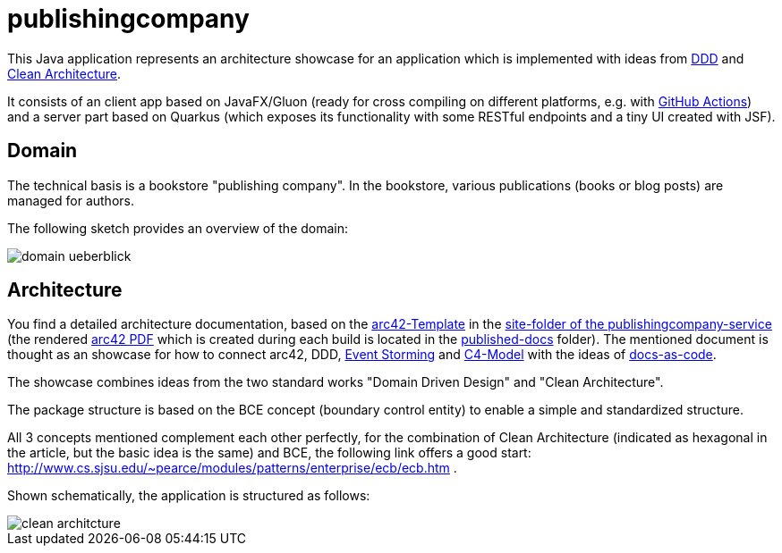 = publishingcompany

This Java application represents an architecture showcase for an application which is implemented with ideas from link:https://de.wikipedia.org/wiki/Domain-driven_Design[DDD] and link:https://blog.cleancoder.com/uncle-bob/2012/08/13/the-clean-architecture.html[Clean Architecture].

It consists of an client app based on JavaFX/Gluon (ready for cross compiling on different platforms, e.g. with link:https://gluonhq.com/use-github-actions-to-automate-your-gluon-build-and-release-cycle/[GitHub Actions]) and a server part based on Quarkus (which exposes its functionality with some RESTful endpoints and a tiny UI created with JSF).

== Domain

The technical basis is a bookstore "publishing company". In the bookstore, various publications (books or blog posts) are managed for authors.

The following sketch provides an overview of the domain:

image::./images/domain-ueberblick.png[]

== Architecture

You find a detailed architecture documentation, based on the link:https://arc42.org/overview[arc42-Template] in the link:./publishingcompany-service/src/site/asciidoc/arc42.adoc[site-folder of the publishingcompany-service] (the rendered link:./publishingcompany-service/published-docs/arc42.pdf[arc42 PDF] which is created during each build is located in the link:./publishingcompany-service/published-docs/[published-docs] folder). The mentioned document is thought as an showcase for how to connect arc42, DDD, link:https://www.eventstorming.com/[Event Storming] and link:https://c4model.com/[C4-Model] with the ideas of link:https://docs-as-co.de/[docs-as-code].

The showcase combines ideas from the two standard works "Domain Driven Design" and "Clean Architecture".

The package structure is based on the BCE concept (boundary control entity) to enable a simple and standardized structure.

All 3 concepts mentioned complement each other perfectly, for the combination of Clean Architecture (indicated as hexagonal in the article, but the basic idea is the same) and BCE, the following link offers a good start: http://www.cs.sjsu.edu/~pearce/modules/patterns/enterprise/ecb/ecb.htm .

Shown schematically, the application is structured as follows:

image::./images/clean_architcture.png[]
